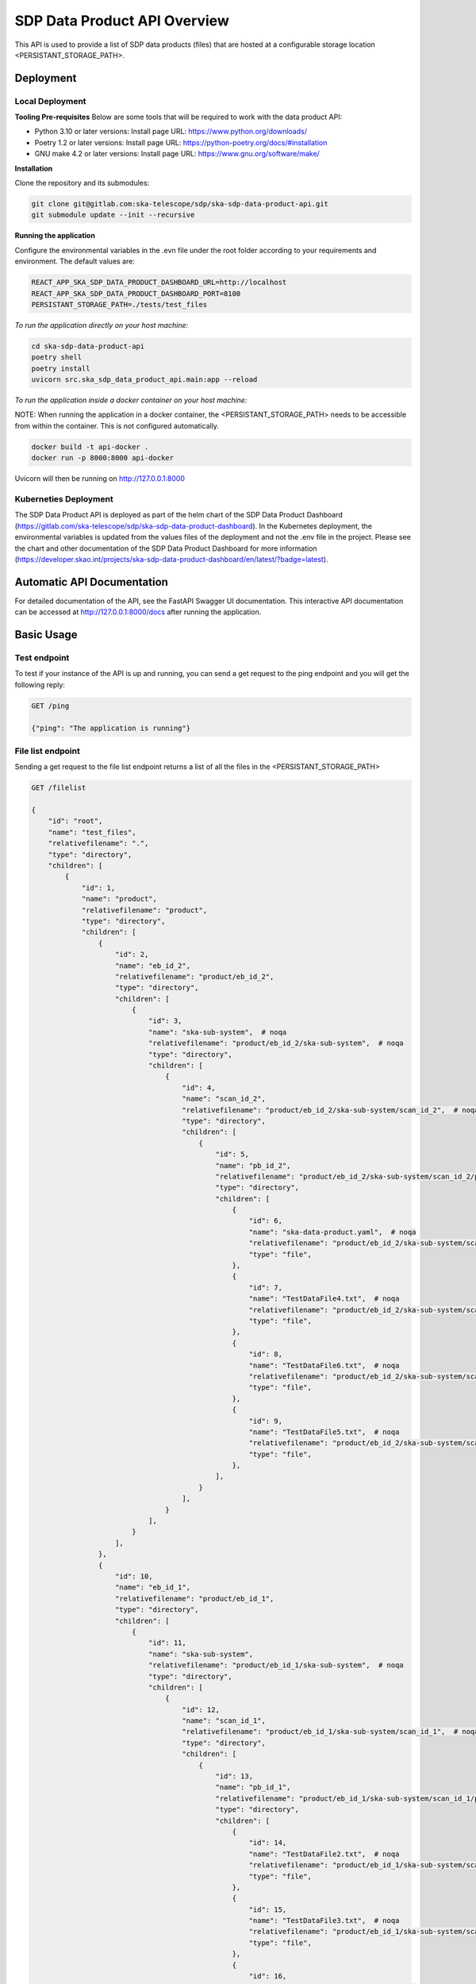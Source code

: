 SDP Data Product API Overview
=============

This API is used to provide a list of SDP data products (files) that are hosted at a configurable storage location <PERSISTANT_STORAGE_PATH>.


Deployment
-----

Local Deployment
~~~~~~~~~~~
**Tooling Pre-requisites**
Below are some tools that will be required to work with the data product API:

- Python 3.10 or later versions: Install page URL: https://www.python.org/downloads/
- Poetry 1.2 or later versions: Install page URL: https://python-poetry.org/docs/#installation
- GNU make 4.2 or later versions: Install page URL: https://www.gnu.org/software/make/

**Installation**

Clone the repository and its submodules:

.. code-block:: bash

    git clone git@gitlab.com:ska-telescope/sdp/ska-sdp-data-product-api.git
    git submodule update --init --recursive

**Running the application**

Configure the environmental variables in the .evn file under the root folder according to your requirements and environment. The default values are:

.. code-block:: bash

    REACT_APP_SKA_SDP_DATA_PRODUCT_DASHBOARD_URL=http://localhost
    REACT_APP_SKA_SDP_DATA_PRODUCT_DASHBOARD_PORT=8100
    PERSISTANT_STORAGE_PATH=./tests/test_files

*To run the application directly on your host machine:*

.. code-block:: bash

    cd ska-sdp-data-product-api
    poetry shell
    poetry install
    uvicorn src.ska_sdp_data_product_api.main:app --reload

*To run the application inside a docker container on your host machine:*

NOTE: When running the application in a docker container, the <PERSISTANT_STORAGE_PATH> needs to be accessible from within  the container. This is not configured automatically.

.. code-block:: bash

    docker build -t api-docker .
    docker run -p 8000:8000 api-docker

Uvicorn will then be running on http://127.0.0.1:8000

Kuberneties Deployment
~~~~~~~~~~~

The SDP Data Product API is deployed as part of the helm chart of the SDP Data Product Dashboard (https://gitlab.com/ska-telescope/sdp/ska-sdp-data-product-dashboard). In the Kubernetes deployment, the environmental variables is updated from the values files of the deployment and not the .env file in the project. Please see the chart and other documentation of the SDP Data Product Dashboard for more information (https://developer.skao.int/projects/ska-sdp-data-product-dashboard/en/latest/?badge=latest).


Automatic API Documentation
-----
For detailed documentation of the API, see the FastAPI Swagger UI documentation. This interactive API documentation can be accessed at http://127.0.0.1:8000/docs after running the application.

Basic Usage
-----

Test endpoint
~~~~~~~~~~~


To test if your instance of the API is up and running, you can send a get request to the ping endpoint and you will get the following reply:

.. code-block:: bash

    GET /ping

    {"ping": "The application is running"}

File list endpoint
~~~~~~~~~~~

Sending a get request to the file list endpoint returns a list of all the files in the <PERSISTANT_STORAGE_PATH>

.. code-block:: bash

    GET /filelist

    {
        "id": "root",
        "name": "test_files",
        "relativefilename": ".",
        "type": "directory",
        "children": [
            {
                "id": 1,
                "name": "product",
                "relativefilename": "product",
                "type": "directory",
                "children": [
                    {
                        "id": 2,
                        "name": "eb_id_2",
                        "relativefilename": "product/eb_id_2",
                        "type": "directory",
                        "children": [
                            {
                                "id": 3,
                                "name": "ska-sub-system",  # noqa
                                "relativefilename": "product/eb_id_2/ska-sub-system",  # noqa
                                "type": "directory",
                                "children": [
                                    {
                                        "id": 4,
                                        "name": "scan_id_2",
                                        "relativefilename": "product/eb_id_2/ska-sub-system/scan_id_2",  # noqa
                                        "type": "directory",
                                        "children": [
                                            {
                                                "id": 5,
                                                "name": "pb_id_2",
                                                "relativefilename": "product/eb_id_2/ska-sub-system/scan_id_2/pb_id_2",  # noqa
                                                "type": "directory",
                                                "children": [
                                                    {
                                                        "id": 6,
                                                        "name": "ska-data-product.yaml",  # noqa
                                                        "relativefilename": "product/eb_id_2/ska-sub-system/scan_id_2/pb_id_2/ska-data-product.yaml",  # noqa
                                                        "type": "file",
                                                    },
                                                    {
                                                        "id": 7,
                                                        "name": "TestDataFile4.txt",  # noqa
                                                        "relativefilename": "product/eb_id_2/ska-sub-system/scan_id_2/pb_id_2/TestDataFile4.txt",  # noqa
                                                        "type": "file",
                                                    },
                                                    {
                                                        "id": 8,
                                                        "name": "TestDataFile6.txt",  # noqa
                                                        "relativefilename": "product/eb_id_2/ska-sub-system/scan_id_2/pb_id_2/TestDataFile6.txt",  # noqa
                                                        "type": "file",
                                                    },
                                                    {
                                                        "id": 9,
                                                        "name": "TestDataFile5.txt",  # noqa
                                                        "relativefilename": "product/eb_id_2/ska-sub-system/scan_id_2/pb_id_2/TestDataFile5.txt",  # noqa
                                                        "type": "file",
                                                    },
                                                ],
                                            }
                                        ],
                                    }
                                ],
                            }
                        ],
                    },
                    {
                        "id": 10,
                        "name": "eb_id_1",
                        "relativefilename": "product/eb_id_1",
                        "type": "directory",
                        "children": [
                            {
                                "id": 11,
                                "name": "ska-sub-system",
                                "relativefilename": "product/eb_id_1/ska-sub-system",  # noqa
                                "type": "directory",
                                "children": [
                                    {
                                        "id": 12,
                                        "name": "scan_id_1",
                                        "relativefilename": "product/eb_id_1/ska-sub-system/scan_id_1",  # noqa
                                        "type": "directory",
                                        "children": [
                                            {
                                                "id": 13,
                                                "name": "pb_id_1",
                                                "relativefilename": "product/eb_id_1/ska-sub-system/scan_id_1/pb_id_1",  # noqa
                                                "type": "directory",
                                                "children": [
                                                    {
                                                        "id": 14,
                                                        "name": "TestDataFile2.txt",  # noqa
                                                        "relativefilename": "product/eb_id_1/ska-sub-system/scan_id_1/pb_id_1/TestDataFile2.txt",  # noqa
                                                        "type": "file",
                                                    },
                                                    {
                                                        "id": 15,
                                                        "name": "TestDataFile3.txt",  # noqa
                                                        "relativefilename": "product/eb_id_1/ska-sub-system/scan_id_1/pb_id_1/TestDataFile3.txt",  # noqa
                                                        "type": "file",
                                                    },
                                                    {
                                                        "id": 16,
                                                        "name": "ska-data-product.yaml",  # noqa
                                                        "relativefilename": "product/eb_id_1/ska-sub-system/scan_id_1/pb_id_1/ska-data-product.yaml",  # noqa
                                                        "type": "file",
                                                    },
                                                    {
                                                        "id": 17,
                                                        "name": "TestDataFile1.txt",  # noqa
                                                        "relativefilename": "product/eb_id_1/ska-sub-system/scan_id_1/pb_id_1/TestDataFile1.txt",  # noqa
                                                        "type": "file",
                                                    },
                                                ],
                                            }
                                        ],
                                    }
                                ],
                            }
                        ],
                    },
                ],
            }
        ],
}

Data product list endpoint
~~~~~~~~~~~
A folder is considred a data product if the folder contains a file named <METADATE_FILE_NAME>.
Sending a get request to the data product list endpoint returns a list of all the data products in the path <PERSISTANT_STORAGE_PATH>

.. code-block:: bash

    GET /dataproductlist

    {
        "id": "root",
        "name": "Data Products",
        "relativefilename": "",
        "type": "directory",
        "children": [
            {
                "id": 1,
                "name": "pb_id_2",
                "relativefilename": "product/eb_id_2/ska-sub-system/scan_id_2/pb_id_2",  # noqa
                "type": "directory",
                "children": [
                    {
                        "id": 2,
                        "name": "ska-data-product.yaml",
                        "relativefilename": "product/eb_id_2/ska-sub-system/scan_id_2/pb_id_2/ska-data-product.yaml",  # noqa
                        "type": "file",
                    },
                    {
                        "id": 3,
                        "name": "TestDataFile4.txt",
                        "relativefilename": "product/eb_id_2/ska-sub-system/scan_id_2/pb_id_2/TestDataFile4.txt",  # noqa
                        "type": "file",
                    },
                    {
                        "id": 4,
                        "name": "TestDataFile6.txt",
                        "relativefilename": "product/eb_id_2/ska-sub-system/scan_id_2/pb_id_2/TestDataFile6.txt",  # noqa
                        "type": "file",
                    },
                    {
                        "id": 5,
                        "name": "TestDataFile5.txt",
                        "relativefilename": "product/eb_id_2/ska-sub-system/scan_id_2/pb_id_2/TestDataFile5.txt",  # noqa
                        "type": "file",
                    },
                ],
            },
            {
                "id": 6,
                "name": "pb_id_1",
                "relativefilename": "product/eb_id_1/ska-sub-system/scan_id_1/pb_id_1",  # noqa
                "type": "directory",
                "children": [
                    {
                        "id": 7,
                        "name": "TestDataFile2.txt",
                        "relativefilename": "product/eb_id_1/ska-sub-system/scan_id_1/pb_id_1/TestDataFile2.txt",  # noqa
                        "type": "file",
                    },
                    {
                        "id": 8,
                        "name": "TestDataFile3.txt",
                        "relativefilename": "product/eb_id_1/ska-sub-system/scan_id_1/pb_id_1/TestDataFile3.txt",  # noqa
                        "type": "file",
                    },
                    {
                        "id": 9,
                        "name": "ska-data-product.yaml",
                        "relativefilename": "product/eb_id_1/ska-sub-system/scan_id_1/pb_id_1/ska-data-product.yaml",  # noqa
                        "type": "file",
                    },
                    {
                        "id": 10,
                        "name": "TestDataFile1.txt",
                        "relativefilename": "product/eb_id_1/ska-sub-system/scan_id_1/pb_id_1/TestDataFile1.txt",  # noqa
                        "type": "file",
                    },
                ],
            },
        ],
    }


Download data product endpoint
~~~~~~~~~~~

Sending a post request to that download endpoint will return either a FileResponse with the requested file, or a Response with an in-memory zip file.

The body of the post request must contain the name of the file and the relative path of the file you want to download as listed in the file list response above. 

For example the post request body:

.. code-block:: bash

    {
        "fileName": "eb_id_2",
        "relativeFileName": "product/eb_id_2/"
    }

The post request endpoint: 

.. code-block:: bash

    POST /download
